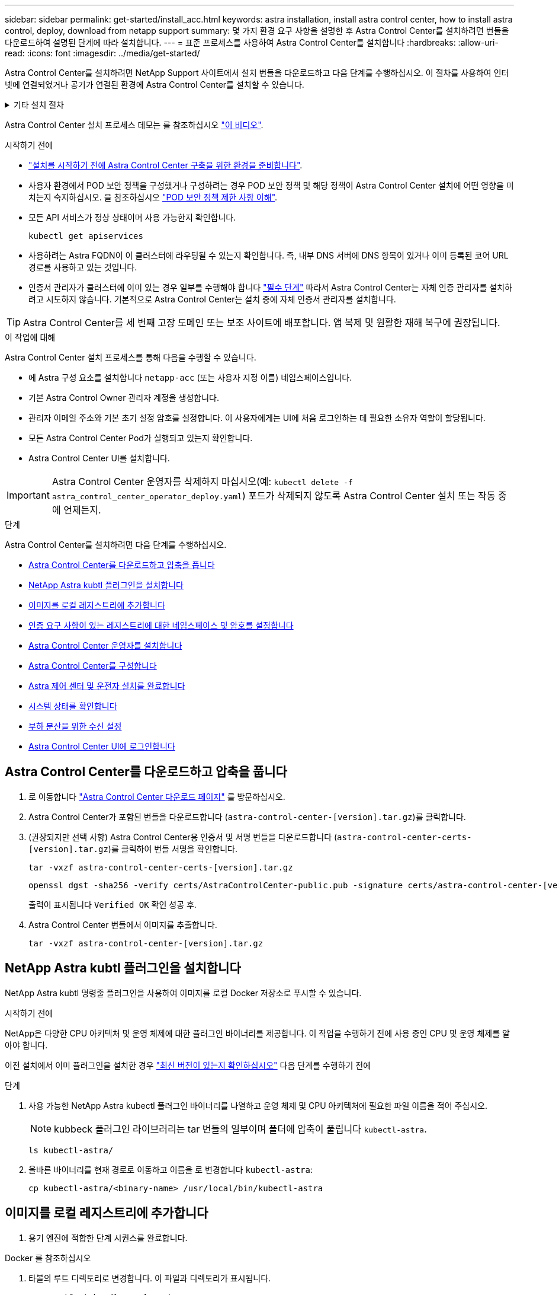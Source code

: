 ---
sidebar: sidebar 
permalink: get-started/install_acc.html 
keywords: astra installation, install astra control center, how to install astra control, deploy, download from netapp support 
summary: 몇 가지 환경 요구 사항을 설명한 후 Astra Control Center를 설치하려면 번들을 다운로드하여 설명된 단계에 따라 설치합니다. 
---
= 표준 프로세스를 사용하여 Astra Control Center를 설치합니다
:hardbreaks:
:allow-uri-read: 
:icons: font
:imagesdir: ../media/get-started/


[role="lead"]
Astra Control Center를 설치하려면 NetApp Support 사이트에서 설치 번들을 다운로드하고 다음 단계를 수행하십시오. 이 절차를 사용하여 인터넷에 연결되었거나 공기가 연결된 환경에 Astra Control Center를 설치할 수 있습니다.

.기타 설치 절차
[%collapsible]
====
* RedHat OpenShift OperatorHub * 로 설치: 이 옵션을 사용합니다 link:../get-started/acc_operatorhub_install.html["대체 절차"] OperatorHub를 사용하여 OpenShift에 Astra Control Center를 설치합니다.
* * Cloud Volumes ONTAP 백엔드를 사용하여 퍼블릭 클라우드에 설치 *: 사용 link:../get-started/install_acc-cvo.html["수행할 수 있습니다"] AWS(Amazon Web Services), GCP(Google Cloud Platform) 또는 Cloud Volumes ONTAP 스토리지 백엔드가 있는 Microsoft Azure에 Astra Control Center를 설치하려면 다음을 수행합니다.


====
Astra Control Center 설치 프로세스 데모는 를 참조하십시오 https://www.youtube.com/watch?v=eurMV80b0Ks&list=PLdXI3bZJEw7mJz13z7YdiGCS6gNQgV_aN&index=5["이 비디오"^].

.시작하기 전에
* link:requirements.html["설치를 시작하기 전에 Astra Control Center 구축을 위한 환경을 준비합니다"].
* 사용자 환경에서 POD 보안 정책을 구성했거나 구성하려는 경우 POD 보안 정책 및 해당 정책이 Astra Control Center 설치에 어떤 영향을 미치는지 숙지하십시오. 을 참조하십시오 link:../concepts/understand-pod-security.html["POD 보안 정책 제한 사항 이해"^].
* 모든 API 서비스가 정상 상태이며 사용 가능한지 확인합니다.
+
[source, console]
----
kubectl get apiservices
----
* 사용하려는 Astra FQDN이 이 클러스터에 라우팅될 수 있는지 확인합니다. 즉, 내부 DNS 서버에 DNS 항목이 있거나 이미 등록된 코어 URL 경로를 사용하고 있는 것입니다.
* 인증서 관리자가 클러스터에 이미 있는 경우 일부를 수행해야 합니다 link:../get-started/cert-manager-prereqs.html["필수 단계"^] 따라서 Astra Control Center는 자체 인증 관리자를 설치하려고 시도하지 않습니다. 기본적으로 Astra Control Center는 설치 중에 자체 인증서 관리자를 설치합니다.



TIP: Astra Control Center를 세 번째 고장 도메인 또는 보조 사이트에 배포합니다. 앱 복제 및 원활한 재해 복구에 권장됩니다.

.이 작업에 대해
Astra Control Center 설치 프로세스를 통해 다음을 수행할 수 있습니다.

* 에 Astra 구성 요소를 설치합니다 `netapp-acc` (또는 사용자 지정 이름) 네임스페이스입니다.
* 기본 Astra Control Owner 관리자 계정을 생성합니다.
* 관리자 이메일 주소와 기본 초기 설정 암호를 설정합니다. 이 사용자에게는 UI에 처음 로그인하는 데 필요한 소유자 역할이 할당됩니다.
* 모든 Astra Control Center Pod가 실행되고 있는지 확인합니다.
* Astra Control Center UI를 설치합니다.



IMPORTANT: Astra Control Center 운영자를 삭제하지 마십시오(예: `kubectl delete -f astra_control_center_operator_deploy.yaml`) 포드가 삭제되지 않도록 Astra Control Center 설치 또는 작동 중에 언제든지.

.단계
Astra Control Center를 설치하려면 다음 단계를 수행하십시오.

* <<Astra Control Center를 다운로드하고 압축을 풉니다>>
* <<NetApp Astra kubtl 플러그인을 설치합니다>>
* <<이미지를 로컬 레지스트리에 추가합니다>>
* <<인증 요구 사항이 있는 레지스트리에 대한 네임스페이스 및 암호를 설정합니다>>
* <<Astra Control Center 운영자를 설치합니다>>
* <<Astra Control Center를 구성합니다>>
* <<Astra 제어 센터 및 운전자 설치를 완료합니다>>
* <<시스템 상태를 확인합니다>>
* <<부하 분산을 위한 수신 설정>>
* <<Astra Control Center UI에 로그인합니다>>




== Astra Control Center를 다운로드하고 압축을 풉니다

. 로 이동합니다 https://mysupport.netapp.com/site/products/all/details/astra-control-center/downloads-tab["Astra Control Center 다운로드 페이지"^] 를 방문하십시오.
. Astra Control Center가 포함된 번들을 다운로드합니다 (`astra-control-center-[version].tar.gz`)를 클릭합니다.
. (권장되지만 선택 사항) Astra Control Center용 인증서 및 서명 번들을 다운로드합니다 (`astra-control-center-certs-[version].tar.gz`)를 클릭하여 번들 서명을 확인합니다.
+
[source, console]
----
tar -vxzf astra-control-center-certs-[version].tar.gz
----
+
[source, console]
----
openssl dgst -sha256 -verify certs/AstraControlCenter-public.pub -signature certs/astra-control-center-[version].tar.gz.sig astra-control-center-[version].tar.gz
----
+
출력이 표시됩니다 `Verified OK` 확인 성공 후.

. Astra Control Center 번들에서 이미지를 추출합니다.
+
[source, console]
----
tar -vxzf astra-control-center-[version].tar.gz
----




== NetApp Astra kubtl 플러그인을 설치합니다

NetApp Astra kubtl 명령줄 플러그인을 사용하여 이미지를 로컬 Docker 저장소로 푸시할 수 있습니다.

.시작하기 전에
NetApp은 다양한 CPU 아키텍처 및 운영 체제에 대한 플러그인 바이너리를 제공합니다. 이 작업을 수행하기 전에 사용 중인 CPU 및 운영 체제를 알아야 합니다.

이전 설치에서 이미 플러그인을 설치한 경우 link:../use/upgrade-acc.html#remove-the-netapp-astra-kubectl-plugin-and-install-it-again["최신 버전이 있는지 확인하십시오"^] 다음 단계를 수행하기 전에

.단계
. 사용 가능한 NetApp Astra kubectl 플러그인 바이너리를 나열하고 운영 체제 및 CPU 아키텍처에 필요한 파일 이름을 적어 주십시오.
+

NOTE: kubbeck 플러그인 라이브러리는 tar 번들의 일부이며 폴더에 압축이 풀립니다 `kubectl-astra`.

+
[source, console]
----
ls kubectl-astra/
----
. 올바른 바이너리를 현재 경로로 이동하고 이름을 로 변경합니다 `kubectl-astra`:
+
[source, console]
----
cp kubectl-astra/<binary-name> /usr/local/bin/kubectl-astra
----




== 이미지를 로컬 레지스트리에 추가합니다

. 용기 엔진에 적합한 단계 시퀀스를 완료합니다.


[role="tabbed-block"]
====
.Docker 를 참조하십시오
--
. 타볼의 루트 디렉토리로 변경합니다. 이 파일과 디렉토리가 표시됩니다.
+
`acc.manifest.bundle.yaml`
`acc/`

. Astra Control Center 이미지 디렉토리의 패키지 이미지를 로컬 레지스트리에 밀어 넣습니다. 를 실행하기 전에 다음 대체 작업을 수행합니다 `push-images` 명령:
+
** <BUNDLE_FILE>를 Astra Control 번들 파일의 이름으로 바꿉니다 (`acc.manifest.bundle.yaml`)를 클릭합니다.
** <MY_FULL_REGISTRY_PATH>를 Docker 저장소의 URL로 바꿉니다. 예를 들어, "https://<docker-registry>"[].
** <MY_REGISTRY_USER>를 사용자 이름으로 바꿉니다.
** <MY_REGISTRY_TOKEN>를 레지스트리에 대한 인증된 토큰으로 바꿉니다.
+
[source, console]
----
kubectl astra packages push-images -m <BUNDLE_FILE> -r <MY_FULL_REGISTRY_PATH> -u <MY_REGISTRY_USER> -p <MY_REGISTRY_TOKEN>
----




--
.팟맨
--
. 타볼의 루트 디렉토리로 변경합니다. 이 파일과 디렉토리가 표시됩니다.
+
`acc.manifest.bundle.yaml`
`acc/`

. 레지스트리에 로그인합니다.
+
[source, console]
----
podman login <YOUR_REGISTRY>
----
. 사용하는 Podman 버전에 맞게 사용자 지정된 다음 스크립트 중 하나를 준비하고 실행합니다. <MY_FULL_REGISTRY_PATH>를 모든 하위 디렉토리가 포함된 리포지토리의 URL로 대체합니다.
+
[source, subs="specialcharacters,quotes"]
----
*Podman 4*
----
+
[source, console]
----
export REGISTRY=<MY_FULL_REGISTRY_PATH>
export PACKAGENAME=acc
export PACKAGEVERSION=23.04.2-7
export DIRECTORYNAME=acc
for astraImageFile in $(ls ${DIRECTORYNAME}/images/*.tar) ; do
astraImage=$(podman load --input ${astraImageFile} | sed 's/Loaded image: //')
astraImageNoPath=$(echo ${astraImage} | sed 's:.*/::')
podman tag ${astraImageNoPath} ${REGISTRY}/netapp/astra/${PACKAGENAME}/${PACKAGEVERSION}/${astraImageNoPath}
podman push ${REGISTRY}/netapp/astra/${PACKAGENAME}/${PACKAGEVERSION}/${astraImageNoPath}
done
----
+
[source, subs="specialcharacters,quotes"]
----
*Podman 3*
----
+
[source, console]
----
export REGISTRY=<MY_FULL_REGISTRY_PATH>
export PACKAGENAME=acc
export PACKAGEVERSION=23.04.2-7
export DIRECTORYNAME=acc
for astraImageFile in $(ls ${DIRECTORYNAME}/images/*.tar) ; do
astraImage=$(podman load --input ${astraImageFile} | sed 's/Loaded image: //')
astraImageNoPath=$(echo ${astraImage} | sed 's:.*/::')
podman tag ${astraImageNoPath} ${REGISTRY}/netapp/astra/${PACKAGENAME}/${PACKAGEVERSION}/${astraImageNoPath}
podman push ${REGISTRY}/netapp/astra/${PACKAGENAME}/${PACKAGEVERSION}/${astraImageNoPath}
done
----
+

NOTE: 레지스트리 구성에 따라 스크립트가 만드는 이미지 경로는 다음과 같아야 합니다.

+
[listing]
----
https://netappdownloads.jfrog.io/docker-astra-control-prod/netapp/astra/acc/23.04.2-7/image:version
----


--
====


== 인증 요구 사항이 있는 레지스트리에 대한 네임스페이스 및 암호를 설정합니다

. Astra Control Center 호스트 클러스터에 대한 KUBECONFIG를 내보냅니다.
+
[source, console]
----
export KUBECONFIG=[file path]
----
+

NOTE: 설치를 완료하기 전에 KUBECONFIG가 Astra Control Center를 설치할 클러스터를 가리키고 있는지 확인하십시오. KUBECONFIG는 하나의 컨텍스트만 포함할 수 있습니다.

. 인증이 필요한 레지스트리를 사용하는 경우 다음을 수행해야 합니다.
+
.. 를 생성합니다 `netapp-acc-operator` 네임스페이스:
+
[source, console]
----
kubectl create ns netapp-acc-operator
----
+
응답:

+
[listing]
----
namespace/netapp-acc-operator created
----
.. 에 대한 암호를 만듭니다 `netapp-acc-operator` 네임스페이스. Docker 정보를 추가하고 다음 명령을 실행합니다.
+

NOTE: 자리 표시자입니다 `your_registry_path` 이전에 업로드한 이미지의 위치와 일치해야 합니다(예: `[Registry_URL]/netapp/astra/astracc/23.04.2-7`)를 클릭합니다.

+
[source, console]
----
kubectl create secret docker-registry astra-registry-cred -n netapp-acc-operator --docker-server=[your_registry_path] --docker-username=[username] --docker-password=[token]
----
+
샘플 반응:

+
[listing]
----
secret/astra-registry-cred created
----
+

NOTE: 암호를 생성한 후 네임스페이스를 삭제하면 네임스페이스를 다시 만든 다음 네임스페이스에 대한 암호를 다시 생성합니다.

.. 를 생성합니다 `netapp-acc` (또는 사용자 지정 이름) 네임스페이스입니다.
+
[source, console]
----
kubectl create ns [netapp-acc or custom namespace]
----
+
샘플 반응:

+
[listing]
----
namespace/netapp-acc created
----
.. 에 대한 암호를 만듭니다 `netapp-acc` (또는 사용자 지정 이름) 네임스페이스입니다. Docker 정보를 추가하고 다음 명령을 실행합니다.
+
[source, console]
----
kubectl create secret docker-registry astra-registry-cred -n [netapp-acc or custom namespace] --docker-server=[your_registry_path] --docker-username=[username] --docker-password=[token]
----
+
응답

+
[listing]
----
secret/astra-registry-cred created
----






== Astra Control Center 운영자를 설치합니다

. 디렉토리를 변경합니다.
+
[source, console]
----
cd manifests
----
. Astra Control Center 운영자 배포 YAML을 편집합니다 (`astra_control_center_operator_deploy.yaml`)를 클릭하여 로컬 레지스트리 및 암호를 참조합니다.
+
[source, console]
----
vim astra_control_center_operator_deploy.yaml
----
+

NOTE: YAML 주석이 붙은 샘플은 다음 단계를 따릅니다.

+
.. 인증이 필요한 레지스트리를 사용하는 경우 의 기본 줄을 바꿉니다 `imagePullSecrets: []` 다음 포함:
+
[source, console]
----
imagePullSecrets: [{name: astra-registry-cred}]
----
.. 변경 `[your_registry_path]` 의 경우 `kube-rbac-proxy` 이미지를 에서 푸시한 레지스트리 경로로 이미지 <<이미지를 로컬 레지스트리에 추가합니다,이전 단계>>.
.. 변경 `[your_registry_path]` 의 경우 `acc-operator-controller-manager` 이미지를 에서 푸시한 레지스트리 경로로 이미지 <<이미지를 로컬 레지스트리에 추가합니다,이전 단계>>.
+
[source, subs="specialcharacters,quotes"]
----
*astra_control_center_operator_deploy.yaml*
----
+
[listing, subs="+quotes"]
----
apiVersion: apps/v1
kind: Deployment
metadata:
  labels:
    control-plane: controller-manager
  name: acc-operator-controller-manager
  namespace: netapp-acc-operator
spec:
  replicas: 1
  selector:
    matchLabels:
      control-plane: controller-manager
  strategy:
    type: Recreate
  template:
    metadata:
      labels:
        control-plane: controller-manager
    spec:
      containers:
      - args:
        - --secure-listen-address=0.0.0.0:8443
        - --upstream=http://127.0.0.1:8080/
        - --logtostderr=true
        - --v=10
        *image: [your_registry_path]/kube-rbac-proxy:v4.8.0*
        name: kube-rbac-proxy
        ports:
        - containerPort: 8443
          name: https
      - args:
        - --health-probe-bind-address=:8081
        - --metrics-bind-address=127.0.0.1:8080
        - --leader-elect
        env:
        - name: ACCOP_LOG_LEVEL
          value: "2"
        - name: ACCOP_HELM_INSTALLTIMEOUT
          value: 5m
        *image: [your_registry_path]/acc-operator:23.04.36*
        imagePullPolicy: IfNotPresent
        livenessProbe:
          httpGet:
            path: /healthz
            port: 8081
          initialDelaySeconds: 15
          periodSeconds: 20
        name: manager
        readinessProbe:
          httpGet:
            path: /readyz
            port: 8081
          initialDelaySeconds: 5
          periodSeconds: 10
        resources:
          limits:
            cpu: 300m
            memory: 750Mi
          requests:
            cpu: 100m
            memory: 75Mi
        securityContext:
          allowPrivilegeEscalation: false
      *imagePullSecrets: []*
      securityContext:
        runAsUser: 65532
      terminationGracePeriodSeconds: 10
----


. Astra Control Center 운영자를 설치합니다.
+
[source, console]
----
kubectl apply -f astra_control_center_operator_deploy.yaml
----
+
샘플 반응:

+
[listing]
----
namespace/netapp-acc-operator created
customresourcedefinition.apiextensions.k8s.io/astracontrolcenters.astra.netapp.io created
role.rbac.authorization.k8s.io/acc-operator-leader-election-role created
clusterrole.rbac.authorization.k8s.io/acc-operator-manager-role created
clusterrole.rbac.authorization.k8s.io/acc-operator-metrics-reader created
clusterrole.rbac.authorization.k8s.io/acc-operator-proxy-role created
rolebinding.rbac.authorization.k8s.io/acc-operator-leader-election-rolebinding created
clusterrolebinding.rbac.authorization.k8s.io/acc-operator-manager-rolebinding created
clusterrolebinding.rbac.authorization.k8s.io/acc-operator-proxy-rolebinding created
configmap/acc-operator-manager-config created
service/acc-operator-controller-manager-metrics-service created
deployment.apps/acc-operator-controller-manager created
----
. Pod가 실행 중인지 확인합니다.
+
[source, console]
----
kubectl get pods -n netapp-acc-operator
----




== Astra Control Center를 구성합니다

. Astra Control Center 사용자 정의 리소스(CR) 파일을 편집합니다 (`astra_control_center.yaml`) 계정, 지원, 레지스트리 및 기타 필요한 구성을 만들려면:
+
[source, console]
----
vim astra_control_center.yaml
----
+

NOTE: YAML 주석이 붙은 샘플은 다음 단계를 따릅니다.

. 다음 설정을 수정하거나 확인합니다.
+
.<code>accountName</code>
[%collapsible]
====
|===
| 설정 | 지침 | 유형 | 예 


| `accountName` | 를 변경합니다 `accountName` Astra Control Center 계정과 연결할 이름에 대한 문자열입니다. 하나의 accountName만 있을 수 있습니다. | 문자열 | `Example` 
|===
====
+
.<code>astraVersion</code>
[%collapsible]
====
|===
| 설정 | 지침 | 유형 | 예 


| `astraVersion` | 배포할 Astra Control Center의 버전입니다. 값이 미리 채워질 수 있으므로 이 설정에 대한 작업은 필요하지 않습니다. | 문자열 | `23.04.2-7` 
|===
====
+
.<code>astraAddress</code>
[%collapsible]
====
|===
| 설정 | 지침 | 유형 | 예 


| `astraAddress` | 를 변경합니다 `astraAddress` 브라우저에서 Astra Control Center에 액세스하기 위해 사용할 FQDN(권장) 또는 IP 주소에 대한 문자열입니다. 이 주소는 Astra Control Center가 데이터 센터에서 어떻게 검색되는지 정의하며, 이 주소를 완료하면 로드 밸런서에서 제공한 것과 동일한 FQDN 또는 IP 주소입니다 link:requirements.html["Astra Control Center 요구 사항"^].

참고: 사용하지 마십시오 `http://` 또는 `https://` 를 입력합니다. 에서 사용하기 위해 이 FQDN을 복사합니다 <<Astra Control Center UI에 로그인합니다,나중에>>. | 문자열 | `astra.example.com` 
|===
====
+
.<code>autoSupport</code>
[%collapsible]
====
이 섹션에서 어떤 항목을 선택하는지에 따라 NetApp의 사전 지원 애플리케이션인 NetApp Active IQ에 참여할 것인지, 그리고 데이터를 보낼 위치를 결정할 수 있습니다. 인터넷 연결이 필요하며(포트 442) 모든 지원 데이터가 익명화됩니다.

|===
| 설정 | 사용 | 지침 | 유형 | 예 


| `autoSupport.enrolled` | 둘 다 가능합니다 `enrolled` 또는 `url` 필드를 선택해야 합니다 | 변경 `enrolled` 을 눌러 AutoSupport to로 이동합니다 `false` 인터넷 연결이 없거나 보관되지 않은 사이트의 경우 `true` 연결된 사이트의 경우. 의 설정 `true` 지원을 위해 익명 데이터를 NetApp에 보낼 수 있습니다. 기본 선택 옵션은 입니다 `false` 및 은 NetApp에 지원 데이터가 전송되지 않음을 나타냅니다. | 부울 | `false` (이 값은 기본값입니다.) 


| `autoSupport.url` | 둘 다 가능합니다 `enrolled` 또는 `url` 필드를 선택해야 합니다 | 이 URL은 익명 데이터를 보낼 위치를 결정합니다. | 문자열 | `https://support.netapp.com/asupprod/post/1.0/postAsup` 
|===
====
+
.<code>email</code>
[%collapsible]
====
|===
| 설정 | 지침 | 유형 | 예 


| `email` | 를 변경합니다 `email` 문자열을 기본 초기 관리자 주소로 설정합니다. 에서 사용할 이 이메일 주소를 복사합니다 <<Astra Control Center UI에 로그인합니다,나중에>>. 이 이메일 주소는 UI에 로그인할 초기 계정의 사용자 이름으로 사용되며 Astra Control에서 이벤트를 알립니다. | 문자열 | `admin@example.com` 
|===
====
+
.<code>firstName</code>
[%collapsible]
====
|===
| 설정 | 지침 | 유형 | 예 


| `firstName` | Astra 계정과 연결된 기본 초기 관리자의 이름입니다. 여기에 사용된 이름은 처음 로그인한 후 UI의 제목에 표시됩니다. | 문자열 | `SRE` 
|===
====
+
.<code>LastName</code>
[%collapsible]
====
|===
| 설정 | 지침 | 유형 | 예 


| `lastName` | Astra 계정과 연결된 기본 초기 관리자의 성. 여기에 사용된 이름은 처음 로그인한 후 UI의 제목에 표시됩니다. | 문자열 | `Admin` 
|===
====
+
.<code>imageRegistry</code>
[%collapsible]
====
이 섹션에서 선택한 사항은 Astra 응용 프로그램 이미지, Astra Control Center Operator 및 Astra Control Center Helm 리포지토리를 호스팅하는 컨테이너 이미지 레지스트리를 정의합니다.

|===
| 설정 | 사용 | 지침 | 유형 | 예 


| `imageRegistry.name` | 필수 요소입니다 | 에서 이미지를 푸시한 이미지 레지스트리의 이름입니다 <<Astra Control Center 운영자를 설치합니다,이전 단계>>. 사용하지 마십시오 `http://` 또는 `https://` 레지스트리 이름. | 문자열 | `example.registry.com/astra` 


| `imageRegistry.secret` | 에 대해 입력한 문자열인 경우 필수입니다 `imageRegistry.name' requires a secret.

IMPORTANT: If you are using a registry that does not require authorization, you must delete this `secret` 줄 내부 `imageRegistry` 그렇지 않으면 설치가 실패합니다. | 이미지 레지스트리를 인증하는 데 사용되는 Kubernetes 비밀의 이름입니다. | 문자열 | `astra-registry-cred` 
|===
====
+
.<code>storageClass</code>
[%collapsible]
====
|===
| 설정 | 지침 | 유형 | 예 


| `storageClass` | 를 변경합니다 `storageClass` 값 시작 `ontap-gold` 을 다른 Astra Trident storageClass 리소스로 이동합니다. 명령을 실행합니다 `kubectl get sc` 구성된 기존 스토리지 클래스를 확인하려면 다음을 수행합니다. 매니페스트 파일에 Astra Trident 기반 스토리지 클래스 중 하나를 입력해야 합니다 (`astra-control-center-<version>.manifest`) 및 는 Astra PVS에 사용됩니다. 이 옵션이 설정되어 있지 않으면 기본 스토리지 클래스가 사용됩니다.

참고: 기본 스토리지 클래스가 구성된 경우 기본 주석이 있는 유일한 스토리지 클래스인지 확인하십시오. | 문자열 | `ontap-gold` 
|===
====
+
.<code>volumeReclaimPolicy</code>
[%collapsible]
====
|===
| 설정 | 지침 | 유형 | 옵션 


| `volumeReclaimPolicy` | 그러면 Astra의 PVS에 대한 재확보 정책이 설정됩니다. 이 정책을 으로 설정합니다 `Retain` Astra가 삭제된 후 영구 볼륨을 유지합니다. 이 정책을 으로 설정합니다 `Delete` Astra가 삭제된 후 영구 볼륨을 삭제합니다. 이 값을 설정하지 않으면 PVS가 유지됩니다. | 문자열  a| 
** `Retain` (기본값)
** `Delete`


|===
====
+
.<code>ingressType</code>
[%collapsible]
====
|===
| 설정 | 지침 | 유형 | 옵션 


| `ingressType` | 다음 수신 유형 중 하나를 사용하십시오.

*`Generic`* (`ingressType: "Generic"`) (기본값)
다른 수신 컨트롤러를 사용 중이거나 자체 수신 컨트롤러를 사용하려는 경우 이 옵션을 사용하십시오. Astra Control Center를 배포한 후 을 구성해야 합니다 link:../get-started/install_acc.html#set-up-ingress-for-load-balancing["수신 컨트롤러"^] URL을 사용하여 Astra Control Center를 표시합니다.

*`AccTraefik`* (`ingressType: "AccTraefik"`)
수신 컨트롤러를 구성하지 않으려는 경우 이 옵션을 사용하십시오. 그러면 Astra Control Center가 구축됩니다 `traefik` Kubernetes 로드 밸런서 유형 서비스로서의 게이트웨이

Astra Control Center는 "loadbalancer" 유형의 서비스를 사용합니다. (`svc/traefik` Astra Control Center 네임스페이스에서), 액세스 가능한 외부 IP 주소를 할당해야 합니다. 로드 밸런서가 사용자 환경에서 허용되고 아직 로드 밸런서가 구성되어 있지 않은 경우 MetalLB 또는 다른 외부 서비스 로드 밸런서를 사용하여 외부 IP 주소를 서비스에 할당할 수 있습니다. 내부 DNS 서버 구성에서 Astra Control Center에 대해 선택한 DNS 이름을 부하 분산 IP 주소로 지정해야 합니다.

참고: "로드 밸런서" 및 수신 서비스 유형에 대한 자세한 내용은 을 참조하십시오 link:../get-started/requirements.html["요구 사항"^]. | 문자열  a| 
** `Generic` (기본값)
** `AccTraefik`


|===
====
+
.<code>scaleSize</code>
[%collapsible]
====
|===
| 설정 | 지침 | 유형 | 옵션 


| `scaleSize` | 기본적으로 Astra는 HA(High Availability)를 사용합니다. `scaleSize` 의 `Medium`즉, HA에서 대부분의 서비스를 구축하고 이중화를 위해 여러 복제본을 배포합니다. 와 함께 `scaleSize` 현재 `Small`Astra는 소비를 줄이기 위한 필수 서비스를 제외한 모든 서비스의 복제본 수를 줄일 것입니다.

팁: `Medium` 약 100개의 Pod로 구축 가능(임시 워크로드 제외) 100 Pod는 3개의 마스터 노드 및 3개의 작업자 노드 구성을 기반으로 합니다.) 특히 재해 복구 시나리오를 고려할 때 사용자 환경에서 문제가 될 수 있는 Pod별 네트워크 제한 사항에 유의하십시오. | 문자열  a| 
** `Small`
** `Medium` (기본값)


|===
====
+
.<code>astraResourcesScaler</code>
[%collapsible]
====
|===
| 설정 | 지침 | 유형 | 옵션 


| `astraResourcesScaler` | AstraControlCenter 리소스 제한에 대한 확장 옵션 기본적으로 Astra Control Center는 Astra 내의 대부분의 구성 요소에 대해 설정된 리소스 요청과 함께 배포됩니다. 이 구성을 통해 Astra Control Center 소프트웨어 스택은 애플리케이션 로드 및 확장 수준이 높은 환경에서 더 나은 성능을 발휘할 수 있습니다.

그러나 더 작은 개발 또는 테스트 클러스터를 사용하는 시나리오에서는 CR 필드를 사용합니다 `astraResourcesScalar` 로 설정할 수 있습니다 `Off`. 이렇게 하면 리소스 요청이 비활성화되고 소규모 클러스터에 구축할 수 있습니다. | 문자열  a| 
** `Default` (기본값)
** `Off`


|===
====
+
.<code>additionalValues</code>
[%collapsible]
====
** Astral Control Center 및 Cloud Insights 통신의 경우 TLS 인증서 확인은 기본적으로 비활성화되어 있습니다. 에 다음 섹션을 추가하여 Cloud Insights와 Astra Control Center 호스트 클러스터 및 관리 클러스터 간의 통신에 대한 TLS 인증 검증을 활성화할 수 있습니다 `additionalValues`.


[listing]
----
  additionalValues:
    netapp-monitoring-operator:
      config:
        ciSkipTlsVerify: false
    cloud-insights-service:
      config:
        ciSkipTlsVerify: false
    telemetry-service:
      config:
        ciSkipTlsVerify: false
----
====
+
.<code>crds</code>
[%collapsible]
====
이 섹션에서 선택한 사항은 Astra Control Center에서 CRD를 처리하는 방법을 결정합니다.

|===
| 설정 | 지침 | 유형 | 예 


| `crds.externalCertManager` | 외부 인증서 관리자를 사용하는 경우 를 변경합니다 `externalCertManager` 를 선택합니다 `true`. 기본값입니다 `false` 설치 중에 Astra Control Center가 자체 인증서 관리자 CRD를 설치합니다.

CRD는 클러스터 전체 오브젝트이며 이를 설치하면 클러스터의 다른 부분에 영향을 줄 수 있습니다. 이 플래그를 사용하여 Astra Control Center에 이러한 CRD가 Astra Control Center 외부의 클러스터 관리자에 의해 설치 및 관리된다는 신호를 보낼 수 있습니다. | 부울 | `False` (이 값은 기본값입니다.) 


| `crds.externalTraefik` | 기본적으로 Astra Control Center는 필요한 Traefik CRD를 설치합니다. CRD는 클러스터 전체 오브젝트이며 이를 설치하면 클러스터의 다른 부분에 영향을 줄 수 있습니다. 이 플래그를 사용하여 Astra Control Center에 이러한 CRD가 Astra Control Center 외부의 클러스터 관리자에 의해 설치 및 관리된다는 신호를 보낼 수 있습니다. | 부울 | `False` (이 값은 기본값입니다.) 
|===
====



IMPORTANT: 설치를 완료하기 전에 구성에 맞는 올바른 스토리지 클래스 및 수신 유형을 선택했는지 확인하십시오.

[source, subs="specialcharacters,quotes"]
----
*astra_control_center.yaml*
----
[listing, subs="+quotes"]
----
apiVersion: astra.netapp.io/v1
kind: AstraControlCenter
metadata:
  name: astra
spec:
  accountName: "Example"
  astraVersion: "ASTRA_VERSION"
  astraAddress: "astra.example.com"
  autoSupport:
    enrolled: true
  email: "[admin@example.com]"
  firstName: "SRE"
  lastName: "Admin"
  imageRegistry:
    name: "[your_registry_path]"
    secret: "astra-registry-cred"
  storageClass: "ontap-gold"
  volumeReclaimPolicy: "Retain"
  ingressType: "Generic"
  scaleSize: "Medium"
  astraResourcesScaler: "Default"
  additionalValues: {}
  crds:
    externalTraefik: false
    externalCertManager: false
----


== Astra 제어 센터 및 운전자 설치를 완료합니다

. 이전 단계에서 아직 작성하지 않은 경우 를 만듭니다 `netapp-acc` (또는 사용자 지정) 네임스페이스:
+
[source, console]
----
kubectl create ns [netapp-acc or custom namespace]
----
+
샘플 반응:

+
[listing]
----
namespace/netapp-acc created
----
. 에 Astra Control Center를 설치합니다 `netapp-acc` (또는 사용자 지정) 네임스페이스:
+
[source, console]
----
kubectl apply -f astra_control_center.yaml -n [netapp-acc or custom namespace]
----
+
샘플 반응:

+
[listing]
----
astracontrolcenter.astra.netapp.io/astra created
----



IMPORTANT: Astra Control Center 운영자는 환경 요구 사항에 대한 자동 검사를 실행합니다. 없습니다 link:../get-started/requirements.html["요구 사항"^] 설치가 실패하거나 Astra Control Center가 제대로 작동하지 않을 수 있습니다. 를 참조하십시오 <<시스템 상태를 확인합니다,다음 섹션을 참조하십시오>> 자동 시스템 점검과 관련된 경고 메시지를 확인합니다.



== 시스템 상태를 확인합니다

kubeck 명령을 사용하여 시스템 상태를 확인할 수 있습니다. OpenShift를 사용하려는 경우 검증 단계에 유사한 OC 명령을 사용할 수 있습니다.

.단계
. 설치 프로세스에서 유효성 검사와 관련된 경고 메시지가 생성되지 않았는지 확인합니다.
+
[source, console]
----
kubectl get acc [astra or custom Astra Control Center CR name] -n [netapp-acc or custom namespace] -o yaml
----
+

NOTE: Astra Control Center 운영자 로그에도 추가 경고 메시지가 표시됩니다.

. 자동화된 요구 사항 확인을 통해 보고된 환경 관련 문제를 모두 해결하십시오.
+

NOTE: 사용자 환경이 을(를) 충족하는지 확인하여 문제를 해결할 수 있습니다 link:../get-started/requirements.html["요구 사항"^] Astra Control Center의 경우

. 모든 시스템 구성 요소가 성공적으로 설치되었는지 확인합니다.
+
[source, console]
----
kubectl get pods -n [netapp-acc or custom namespace]
----
+
각 POD의 상태는 입니다 `Running`. 시스템 포드를 구축하는 데 몇 분 정도 걸릴 수 있습니다.

+
.샘플 응답
[%collapsible]
====
[listing, subs="+quotes"]
----
NAME                                          READY   STATUS      RESTARTS     AGE
acc-helm-repo-6cc7696d8f-pmhm8                1/1     Running     0            9h
activity-597fb656dc-5rd4l                     1/1     Running     0            9h
activity-597fb656dc-mqmcw                     1/1     Running     0            9h
api-token-authentication-62f84                1/1     Running     0            9h
api-token-authentication-68nlf                1/1     Running     0            9h
api-token-authentication-ztgrm                1/1     Running     0            9h
asup-669d4ddbc4-fnmwp                         1/1     Running     1 (9h ago)   9h
authentication-78789d7549-lk686               1/1     Running     0            9h
bucketservice-65c7d95496-24x7l                1/1     Running     3 (9h ago)   9h
cert-manager-c9f9fbf9f-k8zq2                  1/1     Running     0            9h
cert-manager-c9f9fbf9f-qjlzm                  1/1     Running     0            9h
cert-manager-cainjector-dbbbd8447-b5qll       1/1     Running     0            9h
cert-manager-cainjector-dbbbd8447-p5whs       1/1     Running     0            9h
cert-manager-webhook-6f97bb7d84-4722b         1/1     Running     0            9h
cert-manager-webhook-6f97bb7d84-86kv5         1/1     Running     0            9h
certificates-59d9f6f4bd-2j899                 1/1     Running     0            9h
certificates-59d9f6f4bd-9d9k6                 1/1     Running     0            9h
certificates-expiry-check-28011180--1-8lkxz   0/1     Completed   0            9h
cloud-extension-5c9c9958f8-jdhrp              1/1     Running     0            9h
cloud-insights-service-5cdd5f7f-pp8r5         1/1     Running     0            9h
composite-compute-66585789f4-hxn5w            1/1     Running     0            9h
composite-volume-68649f68fd-tb7p4             1/1     Running     0            9h
credentials-dfc844c57-jsx92                   1/1     Running     0            9h
credentials-dfc844c57-xw26s                   1/1     Running     0            9h
entitlement-7b47769b87-4jb6c                  1/1     Running     0            9h
features-854d8444cc-c24b7                     1/1     Running     0            9h
features-854d8444cc-dv6sm                     1/1     Running     0            9h
fluent-bit-ds-9tlv4                           1/1     Running     0            9h
fluent-bit-ds-bpkcb                           1/1     Running     0            9h
fluent-bit-ds-cxmwx                           1/1     Running     0            9h
fluent-bit-ds-jgnhc                           1/1     Running     0            9h
fluent-bit-ds-vtr6k                           1/1     Running     0            9h
fluent-bit-ds-vxqd5                           1/1     Running     0            9h
graphql-server-7d4b9d44d5-zdbf5               1/1     Running     0            9h
identity-6655c48769-4pwk8                     1/1     Running     0            9h
influxdb2-0                                   1/1     Running     0            9h
keycloak-operator-55479d6fc6-slvmt            1/1     Running     0            9h
krakend-f487cb465-78679                       1/1     Running     0            9h
krakend-f487cb465-rjsxx                       1/1     Running     0            9h
license-64cbc7cd9c-qxsr8                      1/1     Running     0            9h
login-ui-5db89b5589-ndb96                     1/1     Running     0            9h
loki-0                                        1/1     Running     0            9h
metrics-facade-8446f64c94-x8h7b               1/1     Running     0            9h
monitoring-operator-6b44586965-pvcl4          2/2     Running     0            9h
nats-0                                        1/1     Running     0            9h
nats-1                                        1/1     Running     0            9h
nats-2                                        1/1     Running     0            9h
nautilus-85754d87d7-756qb                     1/1     Running     0            9h
nautilus-85754d87d7-q8j7d                     1/1     Running     0            9h
openapi-5f9cc76544-7fnjm                      1/1     Running     0            9h
openapi-5f9cc76544-vzr7b                      1/1     Running     0            9h
packages-5db49f8b5-lrzhd                      1/1     Running     0            9h
polaris-consul-consul-server-0                1/1     Running     0            9h
polaris-consul-consul-server-1                1/1     Running     0            9h
polaris-consul-consul-server-2                1/1     Running     0            9h
polaris-keycloak-0                            1/1     Running     2 (9h ago)   9h
polaris-keycloak-1                            1/1     Running     0            9h
polaris-keycloak-2                            1/1     Running     0            9h
polaris-keycloak-db-0                         1/1     Running     0            9h
polaris-keycloak-db-1                         1/1     Running     0            9h
polaris-keycloak-db-2                         1/1     Running     0            9h
polaris-mongodb-0                             1/1     Running     0            9h
polaris-mongodb-1                             1/1     Running     0            9h
polaris-mongodb-2                             1/1     Running     0            9h
polaris-ui-66fb99479-qp9gq                    1/1     Running     0            9h
polaris-vault-0                               1/1     Running     0            9h
polaris-vault-1                               1/1     Running     0            9h
polaris-vault-2                               1/1     Running     0            9h
public-metrics-76fbf9594d-zmxzw               1/1     Running     0            9h
storage-backend-metrics-7d7fbc9cb9-lmd25      1/1     Running     0            9h
storage-provider-5bdd456c4b-2fftc             1/1     Running     0            9h
task-service-87575df85-dnn2q                  1/1     Running     3 (9h ago)   9h
task-service-task-purge-28011720--1-q6w4r     0/1     Completed   0            28m
task-service-task-purge-28011735--1-vk6pd     1/1     Running     0            13m
telegraf-ds-2r2kw                             1/1     Running     0            9h
telegraf-ds-6s9d5                             1/1     Running     0            9h
telegraf-ds-96jl7                             1/1     Running     0            9h
telegraf-ds-hbp84                             1/1     Running     0            9h
telegraf-ds-plwzv                             1/1     Running     0            9h
telegraf-ds-sr22c                             1/1     Running     0            9h
telegraf-rs-4sbg8                             1/1     Running     0            9h
telemetry-service-fb9559f7b-mk9l7             1/1     Running     3 (9h ago)   9h
tenancy-559bbc6b48-5msgg                      1/1     Running     0            9h
traefik-d997b8877-7xpf4                       1/1     Running     0            9h
traefik-d997b8877-9xv96                       1/1     Running     0            9h
trident-svc-585c97548c-d25z5                  1/1     Running     0            9h
vault-controller-88484b454-2d6sr              1/1     Running     0            9h
vault-controller-88484b454-fc5cz              1/1     Running     0            9h
vault-controller-88484b454-jktld              1/1     Running     0            9h
----
====
. (선택 사항) 설치가 완료되었는지 확인하기 위해 을(를) 볼 수 있습니다 `acc-operator` 다음 명령을 사용하여 기록합니다.
+
[source, console]
----
kubectl logs deploy/acc-operator-controller-manager -n netapp-acc-operator -c manager -f
----
+

NOTE: `accHost` 클러스터 등록은 마지막 작업 중 하나이며, 클러스터 등록에 실패하면 배포에 실패하지 않습니다. 로그에 클러스터 등록 실패가 표시되는 경우 를 통해 등록을 다시 시도할 수 있습니다 link:../get-started/setup_overview.html#add-cluster["UI에서 클러스터 워크플로우를 추가합니다"^] API를 사용합니다.

. 모든 Pod가 실행되면 설치가 성공적으로 완료되었는지 확인합니다 (`READY` 있습니다 `True`)를 입력하고 Astra Control Center에 로그인할 때 사용할 초기 설치 암호를 받습니다.
+
[source, console]
----
kubectl get AstraControlCenter -n [netapp-acc or custom namespace]
----
+
응답:

+
[listing]
----
NAME    UUID                                  VERSION     ADDRESS         READY
astra   9aa5fdae-4214-4cb7-9976-5d8b4c0ce27f  23.04.2-7   10.111.111.111  True
----
+

IMPORTANT: UUID 값을 복사합니다. 암호는 입니다 `ACC-` UUID 값 뒤에 옵니다 (`ACC-[UUID]` 또는, 이 예에서는 `ACC-9aa5fdae-4214-4cb7-9976-5d8b4c0ce27f`)를 클릭합니다.





== 부하 분산을 위한 수신 설정

서비스에 대한 외부 액세스를 관리하는 Kubernetes 수신 컨트롤러를 설정할 수 있습니다. 이 절차에서는 기본값을 사용한 경우 수신 컨트롤러에 대한 설정 예제를 제공합니다 `ingressType: "Generic"` Astra Control Center 사용자 지정 리소스 (`astra_control_center.yaml`)를 클릭합니다. 지정한 경우 이 절차를 사용할 필요가 없습니다 `ingressType: "AccTraefik"` Astra Control Center 사용자 지정 리소스 (`astra_control_center.yaml`)를 클릭합니다.

Astra Control Center를 배포한 후 URL을 사용하여 Astra Control Center를 노출하도록 수신 컨트롤러를 구성해야 합니다.

설치 단계는 사용하는 수신 컨트롤러의 유형에 따라 다릅니다. Astra Control Center는 다양한 수신 컨트롤러 유형을 지원합니다. 이러한 설정 절차에서는 다음과 같은 수신 컨트롤러 유형에 대한 예제 단계를 제공합니다.

* 이스티오 침투
* Nginx 수신 컨트롤러
* OpenShift 수신 컨트롤러


.시작하기 전에
* 필수 요소입니다 https://kubernetes.io/docs/concepts/services-networking/ingress-controllers/["수신 컨트롤러"] 이미 배포되어 있어야 합니다.
* 를 클릭합니다 https://kubernetes.io/docs/concepts/services-networking/ingress/#ingress-class["수신 클래스"] 수신 컨트롤러에 해당하는 컨트롤러가 이미 생성되어야 합니다.


.Istio 침투에 대한 단계
. Istio Ingress를 구성합니다.
+

NOTE: 이 절차에서는 "기본" 구성 프로파일을 사용하여 Istio를 구축한다고 가정합니다.

. 수신 게이트웨이에 대해 원하는 인증서 및 개인 키 파일을 수집하거나 생성합니다.
+
CA 서명 또는 자체 서명 인증서를 사용할 수 있습니다. 공통 이름은 Astra 주소(FQDN)여야 합니다.

+
명령 예:

+
[source, console]
----
openssl req -x509 -nodes -days 365 -newkey rsa:2048 -keyout tls.key -out tls.crt
----
. 암호를 만듭니다 `tls secret name` 유형 `kubernetes.io/tls` 에서 TLS 개인 키 및 인증서의 경우 `istio-system namespace` TLS 비밀에 설명되어 있습니다.
+
명령 예:

+
[source, console]
----
kubectl create secret tls [tls secret name] --key="tls.key" --cert="tls.crt" -n istio-system
----
+

TIP: 비밀의 이름은 과 일치해야 합니다 `spec.tls.secretName` 에 제공됩니다 `istio-ingress.yaml` 파일.

. 에 수신 리소스를 배포합니다 `netapp-acc` (또는 사용자 지정 이름) 스키마에 대해 v1 리소스 형식을 사용하는 네임스페이스입니다 (`istio-Ingress.yaml` 이 예에서 사용됨):
+
[listing]
----
apiVersion: networking.k8s.io/v1
kind: IngressClass
metadata:
  name: istio
spec:
  controller: istio.io/ingress-controller
---
apiVersion: networking.k8s.io/v1
kind: Ingress
metadata:
  name: ingress
  namespace: [netapp-acc or custom namespace]
spec:
  ingressClassName: istio
  tls:
  - hosts:
    - <ACC address>
    secretName: [tls secret name]
  rules:
  - host: [ACC address]
    http:
      paths:
      - path: /
        pathType: Prefix
        backend:
          service:
            name: traefik
            port:
              number: 80
----
. 변경 사항 적용:
+
[source, console]
----
kubectl apply -f istio-Ingress.yaml
----
. 수신 상태를 점검하십시오.
+
[source, console]
----
kubectl get ingress -n [netapp-acc or custom namespace]
----
+
응답:

+
[listing]
----
NAME    CLASS HOSTS             ADDRESS         PORTS   AGE
ingress istio astra.example.com 172.16.103.248  80, 443 1h
----
. <<Astra Control Center를 구성합니다,Astra Control Center 설치를 완료합니다>>.


.Nginx 수신 컨트롤러 단계
. 형식의 암호를 만듭니다 `kubernetes.io/tls` 에서 TLS 개인 키 및 인증서의 경우 `netapp-acc` 에 설명된 대로 (또는 사용자 지정 이름) 네임스페이스를 사용합니다 https://kubernetes.io/docs/concepts/configuration/secret/#tls-secrets["TLS 비밀"].
. 수신 리소스를 에 배포합니다 `netapp-acc` (또는 사용자 지정 이름) 스키마에 대해 v1 리소스 형식을 사용하는 네임스페이스입니다 (`nginx-Ingress.yaml` 이 예에서 사용됨):
+
[source, yaml]
----
apiVersion: networking.k8s.io/v1
kind: Ingress
metadata:
  name: netapp-acc-ingress
  namespace: [netapp-acc or custom namespace]
spec:
  ingressClassName: [class name for nginx controller]
  tls:
  - hosts:
    - <ACC address>
    secretName: [tls secret name]
  rules:
  - host: <ACC address>
    http:
      paths:
        - path:
          backend:
            service:
              name: traefik
              port:
                number: 80
          pathType: ImplementationSpecific
----
. 변경 사항 적용:
+
[source, console]
----
kubectl apply -f nginx-Ingress.yaml
----



WARNING: Nginx 컨트롤러를 이 아닌 배포로 설치하는 것이 좋습니다 `daemonSet`.

.OpenShift Ingress 컨트롤러를 위한 단계
. 인증서를 구입하고 OpenShift 라우트에서 사용할 수 있도록 준비된 키, 인증서 및 CA 파일을 가져옵니다.
. OpenShift 경로를 생성합니다.
+
[source, console]
----
oc create route edge --service=traefik --port=web -n [netapp-acc or custom namespace] --insecure-policy=Redirect --hostname=<ACC address> --cert=cert.pem --key=key.pem
----




== Astra Control Center UI에 로그인합니다

Astra Control Center를 설치한 후 기본 관리자의 암호를 변경하고 Astra Control Center UI 대시보드에 로그인합니다.

.단계
. 브라우저에서 FQDN(을 포함)을 입력합니다 `https://` 접두사)를 입력합니다 `astraAddress` 에 있습니다 `astra_control_center.yaml` CR <<Astra Control Center를 구성합니다,Astra Control Center를 설치했습니다>>.
. 메시지가 표시되면 자체 서명된 인증서를 수락합니다.
+

NOTE: 로그인 후 사용자 지정 인증서를 만들 수 있습니다.

. Astra Control Center 로그인 페이지에서 에 사용한 값을 입력합니다 `email` 인치 `astra_control_center.yaml` CR <<Astra Control Center를 구성합니다,Astra Control Center를 설치했습니다>>를 누른 다음 초기 설치 암호를 입력합니다 (`ACC-[UUID]`)를 클릭합니다.
+

NOTE: 잘못된 암호를 세 번 입력하면 15분 동안 관리자 계정이 잠깁니다.

. Login * 을 선택합니다.
. 메시지가 나타나면 암호를 변경합니다.
+

NOTE: 첫 번째 로그인인 경우 암호를 잊어버리고 다른 관리 사용자 계정이 아직 생성되지 않은 경우 에 문의하십시오 https://mysupport.netapp.com/site/["NetApp 지원"] 비밀번호 복구 지원을 위해.

. (선택 사항) 기존의 자체 서명된 TLS 인증서를 제거하고 로 바꿉니다 link:../get-started/configure-after-install.html#add-a-custom-tls-certificate["인증 기관(CA)에서 서명한 사용자 지정 TLS 인증서"^].




== 설치 문제를 해결합니다

에 서비스가 있는 경우 `Error` 상태, 로그를 검사할 수 있습니다. 400 ~ 500 범위의 API 응답 코드를 찾습니다. 이는 고장이 발생한 장소를 나타냅니다.

.옵션
* Astra Control Center 운영자 로그를 검사하려면 다음을 입력하십시오.
+
[source, console]
----
kubectl logs deploy/acc-operator-controller-manager -n netapp-acc-operator -c manager -f
----
* Astra Control Center CR의 출력을 확인하려면:
+
[listing]
----
kubectl get acc -n [netapp-acc or custom namespace] -o yaml
----




== 다음 단계

* (선택 사항) 환경에 따라 사후 설치를 완료합니다 link:configure-after-install.html["구성 단계"].
* 를 수행하여 배포를 완료합니다 link:setup_overview.html["설정 작업"].

